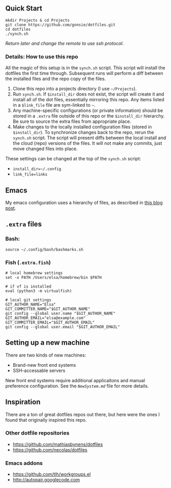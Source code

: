 ** Quick Start

: mkdir Projects & cd Projects
: git clone https://github.com/gonsie/dotfiles.git
: cd dotfiles
: ./synch.sh

/Return later and change the remote to use ssh protocol/.

*** Details: How to use this repo

All the magic of this setup is in the ~synch.sh~ script.
This script will install the dotfiles the first time through.
Subsequent runs will perform a diff between the installed files and the repo copy of the files.

1. Clone this repo into a projects directory (I use =~/Projects=).
2. Run =synch.sh=.
   If ~$install_dir~ does not exist, the script will create it and install all of the dot files, essentially mirroring this repo.
   Any items listed in a ~$link_file~ file are sym-linked to =~=.
3. Any machine-specific configurations (or private information) should be stored in a ~.extra~ file outside of this repo or the ~$install_dir~ hierarchy.
   Be sure to source the extra files from appropriate place.
4. Make changes to the locally installed configuration files (stored in ~$install_dir~).
   To synchronize changes back to the repo, rerun the =synch.sh= script.
   The script will present diffs between the local install and the cloud (repo) versions of the files.
   It will not make any commits, just move changed files into place.

These settings can be changed at the top of the =synch.sh= script:
- =install_dir=~/.config=
- =link_file=links=

** Emacs
My emacs configuration uses a hierarchy of files, as described in [[http://www.gonsie.com/blorg/emacs-v22.html][this blog post]].

** =.extra= files
*** Bash:
: source ~/.config/bash/bashmarks.sh

*** Fish (~.extra.fish~)
: # local homebrew settings
: set -x PATH /Users/elsa/homebrew/bin $PATH
:
: # if vf is installed
: eval (python3 -m virtualfish)
:
: # local git settings
: GIT_AUTHOR_NAME="Elsa"
: GIT_COMMITTER_NAME="$GIT_AUTHOR_NAME"
: git config --global user.name "$GIT_AUTHOR_NAME"
: GIT_AUTHOR_EMAIL="elsa@example.com"
: GIT_COMMITTER_EMAIL="$GIT_AUTHOR_EMAIL"
: git config --global user.email "$GIT_AUTHOR_EMAIL"

** Setting up a new machine

There are two kinds of new machines:

- Brand-new front end systems
- SSH-accessable servers

New front end systems require additional applicaitons and manual preference configuration.
See the [[NewSystem.md][~NewSystem.md~]] file for more details.

** Inspiration

There are a ton of great dotfiles repos out there, but here were the ones I found that originally inspired this repo.

*** Other dotfile repositories
   - https://github.com/mathiasbynens/dotfiles
   - https://github.com/necolas/dotfiles

*** Emacs addons
    - https://github.com/tlh/workgroups.el
    - http://autopair.googlecode.com
